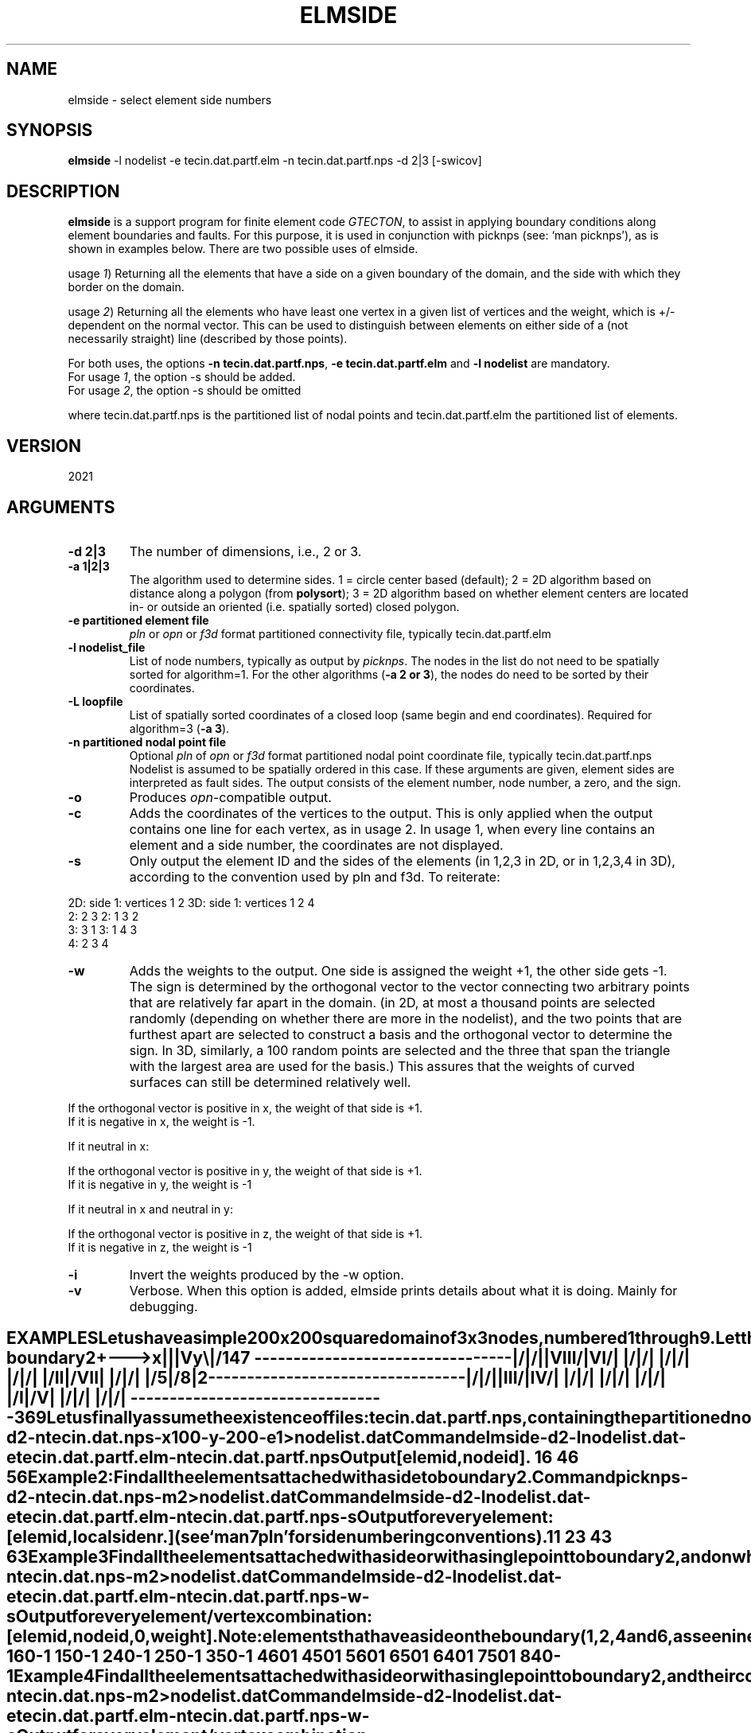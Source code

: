 .TH ELMSIDE 1 "July 6, 2021" "University of Utrecht"
.UC 4
.SH NAME
elmside \- select element side numbers
.SH SYNOPSIS
\fBelmside\fP -l nodelist -e tecin.dat.partf.elm -n tecin.dat.partf.nps -d 2|3 [-swicov]
.SH DESCRIPTION
\fBelmside\fP is a support program for finite element code \fIGTECTON\fP, 
to assist in applying boundary conditions along element boundaries and faults.
For this purpose, it is used in conjunction with picknps (see: `man picknps'),
as is shown in examples below. There are two possible uses of elmside.
.PP
usage \fI1\fP) Returning all the elements that have a side on a given boundary of the domain, and the side
with which they border on the domain. 
.PP
usage \fI2\fP) Returning all the elements who have least one vertex in a given list of vertices and the 
weight,
which is +/- dependent on the normal vector. This can be used to distinguish between elements on either side
of a (not necessarily straight) line (described by those points).
.PP
For both uses, the options \fB-n tecin.dat.partf.nps\fP, \fB-e tecin.dat.partf.elm\fP and \fB-l nodelist\fP are mandatory.
.br
For usage \fI1\fP, the option -s should be added.
.br
For usage \fI2\fP, the option -s should be omitted
.br
.PP
where tecin.dat.partf.nps is the partitioned list of nodal points and tecin.dat.partf.elm the partitioned list of elements.
.SH VERSION
2021
.SH ARGUMENTS
.TP
.BI "-d 2|3"
The number of dimensions, i.e., 2 or 3.
.TP
.BI "-a 1|2|3"
The algorithm used to determine sides. 1 = circle center based (default); 2 = 2D algorithm based on distance along a polygon (from \fBpolysort\fP); 3 = 2D algorithm based on whether element centers are located in- or outside an oriented (i.e. spatially sorted) closed polygon.
.TP
.BI "-e partitioned element file"
\fIpln\fP or \fIopn\fP or \fIf3d\fP format partitioned connectivity file, typically tecin.dat.partf.elm
.TP
.BI "-l nodelist_file"
List of node numbers, typically as output by \fIpicknps\fP. The nodes in the list do not need to be 
spatially sorted for algorithm=1. For the other algorithms (\fB-a 2 or 3\fP), the nodes do need to be sorted by their coordinates.
.TP
.BI "-L loopfile"
List of spatially sorted coordinates of a closed loop (same begin and end coordinates). Required for algorithm=3 (\fB-a 3\fP).
.TP
.BI "-n partitioned nodal point file"
Optional \fIpln\fP of \fIopn\fP or \fIf3d\fP format partitioned nodal point coordinate file, typically tecin.dat.partf.nps
Nodelist is assumed to be spatially ordered in this case.
If these arguments are given, element sides are interpreted as fault sides. The output consists
of the element number, node number, a zero, and the sign.
.TP
.BI "-o"
Produces \fIopn\fP-compatible output.
.TP
.BI "-c"
Adds the coordinates of the vertices to the output. This is only applied when the output
contains one line for each vertex, as in usage 2. In usage 1, when every line contains an element and a side number,
the coordinates are not displayed.
.TP
.BI "-s"
Only output the element ID and the sides of the elements (in 1,2,3 in 2D, or in 1,2,3,4 in 3D), according to the
convention used by pln and f3d. To reiterate:
.PP
       2D:   side 1: vertices 1 2         3D:   side 1: vertices 1 2 4
                  2:          2 3                    2:          1 3 2
                  3:          3 1                    3:          1 4 3
                                                     4:          2 3 4
.TP
.BI "-w"
Adds the weights to the output. One side is assigned the weight +1, the other side gets -1.
The sign is determined by the orthogonal vector to the vector connecting two arbitrary points that are relatively far apart in the domain.
(in 2D, at most a thousand points are selected randomly (depending on whether there are more in the nodelist), 
and the two points that are furthest apart are selected to construct a basis and the orthogonal
vector to determine the sign. In 3D, similarly, a 100 random points are selected and the three that span the triangle with the largest area are used for the basis.)
This assures that the weights of curved surfaces can still be determined relatively well.
.PP
       If the orthogonal vector is positive in x, the weight of that side is +1. 
.br
       If it is negative in x, the weight is -1.
.PP
       If it neutral in x:
.PP
       If the orthogonal vector is positive in y, the weight of that side is +1. 
.br
       If it is negative in y, the weight is -1
.PP
       If it neutral in x and neutral in y:
.PP
       If the orthogonal vector is positive in z, the weight of that side is +1. 
.br
       If it is negative in z, the weight is -1
.PP
.TP
.BI "-i"
Invert the weights produced by the -w option.
.TP
.BI "-v"
Verbose. When this option is added, elmside prints details about what it is doing. Mainly for debugging.
.TE
.SH EXAMPLES
Let us have a simple 200 x 200 square domain of 3 x 3 nodes, numbered 1 
through 9.
.br 
Let the domain be divided into triangular elements numbered I to VIII.
.br
Let us further have a boundary marked 2 (1 is reserved internally for the external 
boundary) stretching vertically from vertex 4 to 6, as follows:
.br

.br

.br
              boundary 2
.br
 +---> x          |
.br
 |                |
.br
 V y             \\|/
.br
   
.br
  1               4               7
.br
  --------------------------------- 
.br
  |              /|              /| 
.br
  |   VIII     /  |  VI        /  | 
.br
  |          /    |          /    | 
.br
  |        /      |        /      | 
.br
  |      /        |      /        | 
.br
  |    /    II    |    /   VII    | 
.br
  |  /            |  /            | 
.br
  |/            5 |/            8 | 
.br
2 --------------------------------- 
.br
  |              /|              /| 
.br
  |   III      /  |   IV       /  | 
.br
  |          /    |          /    | 
.br
  |        /      |        /      | 
.br
  |      /        |      /        | 
.br
  |    /   I      |    /    V     | 
.br
  |  /            |  /            | 
.br
  |/              |/              | 
.br
  --------------------------------- 
.br
  3               6               9
.br

Let us finally assume the existence of files:
.br
tecin.dat.partf.nps, containing the partitioned nodal points and
.br
tecin.dat.partf.elm, containing the partitioned elements, according to the pln standard (see: `man 7 pln').
The numbering of the elements is somewhat illogical, but it is created as such by 
Triangle (see `man triangle').
.br
 
.br
\fBExample 1\fP: Find all the elements attached to node 6.
.br
\fBCommand\fP picknps -d 2 -n tecin.dat.nps -x 100 -y -200 -e 1 > nodelist.dat
.br
\fBCommand\fP elmside -d 2 -l nodelist.dat -e tecin.dat.partf.elm -n tecin.dat.partf.nps
.br
.br
\fBOutput\fP [elem id, node id].
.PP
           1           6
.br
           4           6
.br
           5           6 
.PP
\fBExample 2\fP: Find all the elements attached with a side to boundary 2.
.br
\fBCommand\fP picknps -d 2 -n tecin.dat.nps -m 2 > nodelist.dat
.br
\fBCommand\fP elmside -d 2 -l nodelist.dat -e tecin.dat.partf.elm -n tecin.dat.partf.nps -s
.br
\fBOutput\fP for every element: [elem id, local side nr.] (see `man 7 pln' for side numbering conventions).
.PP
           1    1
.br
           2    3
.br
           4    3
.br
           6    3
.PP
\fBExample 3\fP Find all the elements attached with a side or with a single point to boundary 2, and on which side they are.
This is typically convenient when constructing slippery nodes in GTecton.
.br
\fBCommand\fP picknps -n tecin.dat.nps -m 2 > nodelist.dat
.br
\fBCommand\fP elmside -d 2 -l nodelist.dat -e tecin.dat.partf.elm -n tecin.dat.partf.nps -w -s
.br
\fBOutput\fP for every element/vertex combination: [elem id, node id, 0, weight]. Note: elements
that have a side on the boundary (1,2,4 and 6, as seen in example 2) will appear twice in the list, once
for each of their vertices on the boundary.
.PP
           1           6    0   -1
.br
           1           5    0   -1
.br
           2           4    0   -1
.br
           2           5    0   -1
.br
           3           5    0   -1
.br
           4           6    0    1
.br
           4           5    0    1
.br
           5           6    0    1
.br
           6           5    0    1
.br
           6           4    0    1
.br
           7           5    0    1
.br
           8           4    0   -1
.PP
\fBExample 4\fP Find all the elements attached with a side or with a single point to boundary 2, and their coordinates of the vertices, and on which 
side they are.
This is typically convenient when constructing slippery nodes in GTecton.
.br
\fBCommand\fP picknps -n tecin.dat.nps -m 2 > nodelist.dat
.br
\fBCommand\fP elmside -d 2 -l nodelist.dat -e tecin.dat.partf.elm -n tecin.dat.partf.nps -w -c
.br
\fBOutput\fP for every element/vertex combination: [elem id, node id, 0, weight, x, y]. Note: elements
that have a side on the boundary (1,2,4 and 6, as seen in example 2) will appear twice in the list, once 
for each of their vertices on the boundary.
.PP
           1           6    0   -1    100.00000000000000000   -200.00000000000000000
.br
           1           5    0   -1    100.00000000000000000   -100.00000000000000000
.br
           2           4    0   -1    100.00000000000000000      0.00000000000000000
.br
           2           5    0   -1    100.00000000000000000   -100.00000000000000000
.br
           3           5    0   -1    100.00000000000000000   -100.00000000000000000
.br
           4           6    0    1    100.00000000000000000   -200.00000000000000000
.br
           4           5    0    1    100.00000000000000000   -100.00000000000000000
.br
           5           6    0    1    100.00000000000000000   -200.00000000000000000
.br
           6           5    0    1    100.00000000000000000   -100.00000000000000000
.br
           6           4    0    1    100.00000000000000000      0.00000000000000000
.br
           7           5    0    1    100.00000000000000000   -100.00000000000000000
.br
           8           4    0   -1    100.00000000000000000      0.00000000000000000
.PP 
.br
.SH SEE ALSO
\fIpicknps(1)\fP, \fIpln(1)\fP, \fIpln(7)\fP, \fIopn(1)\fP, \fIopn(7)\fP
.SH AUTHORS
Rob Govers, Wienand Drenth, Lukas van de Wiel
.SH BUGS
The output of \fBelmside\fP is sorted by element number, even if the nodes input list is sorted differently 
(e.g., spatially ordered). 
.P
Report bugs to Lukas van de Wiel (L.Y.vanderWiel@uu.nl)
